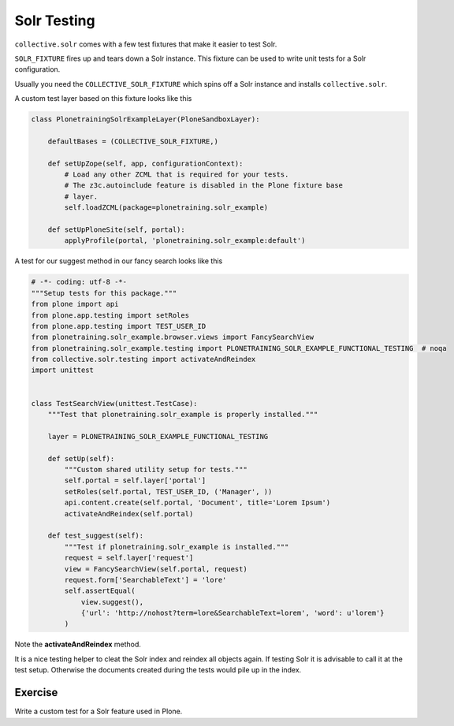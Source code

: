 ============
Solr Testing
============

``collective.solr`` comes with a few test fixtures that make it easier to test Solr.

``SOLR_FIXTURE`` fires up and tears down a Solr instance.
This fixture can be used to write unit tests for a Solr configuration.

Usually you need the ``COLLECTIVE_SOLR_FIXTURE`` which spins off a Solr instance and installs ``collective.solr``.

A custom test layer based on this fixture looks like this

.. code-block:: python

  class PlonetrainingSolrExampleLayer(PloneSandboxLayer):

      defaultBases = (COLLECTIVE_SOLR_FIXTURE,)

      def setUpZope(self, app, configurationContext):
          # Load any other ZCML that is required for your tests.
          # The z3c.autoinclude feature is disabled in the Plone fixture base
          # layer.
          self.loadZCML(package=plonetraining.solr_example)

      def setUpPloneSite(self, portal):
          applyProfile(portal, 'plonetraining.solr_example:default')

A test for our suggest method in our fancy search looks like this

.. code-block:: python

  # -*- coding: utf-8 -*-
  """Setup tests for this package."""
  from plone import api
  from plone.app.testing import setRoles
  from plone.app.testing import TEST_USER_ID
  from plonetraining.solr_example.browser.views import FancySearchView
  from plonetraining.solr_example.testing import PLONETRAINING_SOLR_EXAMPLE_FUNCTIONAL_TESTING  # noqa
  from collective.solr.testing import activateAndReindex
  import unittest


  class TestSearchView(unittest.TestCase):
      """Test that plonetraining.solr_example is properly installed."""

      layer = PLONETRAINING_SOLR_EXAMPLE_FUNCTIONAL_TESTING

      def setUp(self):
          """Custom shared utility setup for tests."""
          self.portal = self.layer['portal']
          setRoles(self.portal, TEST_USER_ID, ('Manager', ))
          api.content.create(self.portal, 'Document', title='Lorem Ipsum')
          activateAndReindex(self.portal)

      def test_suggest(self):
          """Test if plonetraining.solr_example is installed."""
          request = self.layer['request']
          view = FancySearchView(self.portal, request)
          request.form['SearchableText'] = 'lore'
          self.assertEqual(
              view.suggest(),
              {'url': 'http://nohost?term=lore&SearchableText=lorem', 'word': u'lorem'}
          )


Note the **activateAndReindex** method.

It is a nice testing helper to cleat the Solr index and reindex all objects again.
If testing Solr it is advisable to call it at the test setup.
Otherwise the documents created during the tests would pile up in the index.

Exercise
========

Write a custom test for a Solr feature used in Plone.
